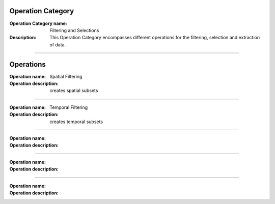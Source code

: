 Operation Category
===========================

:Operation Category name: Filtering and Selections
:Description: This Operation Category encompasses different operations for the filtering, selection and extraction of data.

--------------------------



Operations
========================

:Operation name: Spatial Filtering
:Operation description: creates spatial subsets

---------------------------------

:Operation name: Temporal Filtering
:Operation description: creates temporal subsets

---------------------------------

:Operation name: 
:Operation description: 

---------------------------------

:Operation name: 
:Operation description: 

---------------------------------

:Operation name: 
:Operation description: 
